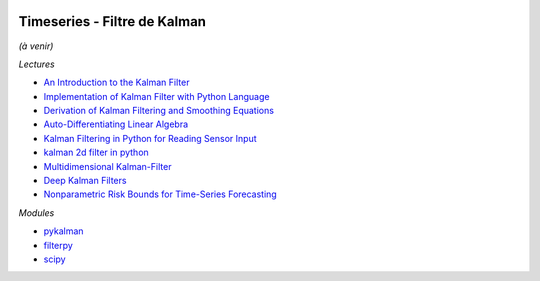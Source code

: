 
.. |pyecopng| image:: _static/pyeco.png
    :height: 20
    :alt: Economie
    :target: http://www.xavierdupre.fr/app/ensae_teaching_cs/helpsphinx3/td_2a_notions.html#pour-un-profil-plutot-economiste

.. |pystatpng| image:: _static/pystat.png
    :height: 20
    :alt: Statistique
    :target: http://www.xavierdupre.fr/app/ensae_teaching_cs/helpsphinx3/td_2a_notions.html#pour-un-profil-plutot-data-scientist

|pystatpng|

Timeseries - Filtre de Kalman
+++++++++++++++++++++++++++++

*(à venir)*

*Lectures*

* `An Introduction to the Kalman Filter <http://www.cs.unc.edu/~welch/media/pdf/kalman_intro.pdf>`_
* `Implementation of Kalman Filter with Python Language <https://arxiv.org/ftp/arxiv/papers/1204/1204.0375.pdf>`_
* `Derivation of Kalman Filtering and Smoothing Equations <https://users.ece.cmu.edu/~byronyu/papers/derive_ks.pdf>`_
* `Auto-Differentiating Linear Algebra <https://arxiv.org/pdf/1710.08717.pdf>`_
* `Kalman Filtering in Python for Reading Sensor Input <http://scottlobdell.me/2014/08/kalman-filtering-python-reading-sensor-input/>`_
* `kalman 2d filter in python <https://stackoverflow.com/questions/13901997/kalman-2d-filter-in-python>`_
* `Multidimensional Kalman-Filter <https://github.com/balzer82/Kalman>`_
* `Deep Kalman Filters <https://arxiv.org/abs/1511.05121>`_
* `Nonparametric Risk Bounds for Time-Series Forecasting <http://jmlr.org/papers/volume18/13-336/13-336.pdf>`_

*Modules*

* `pykalman <https://pykalman.github.io/>`_
* `filterpy <https://github.com/rlabbe/filterpy>`_
* `scipy <http://scipy-cookbook.readthedocs.io/items/KalmanFiltering.html>`_
